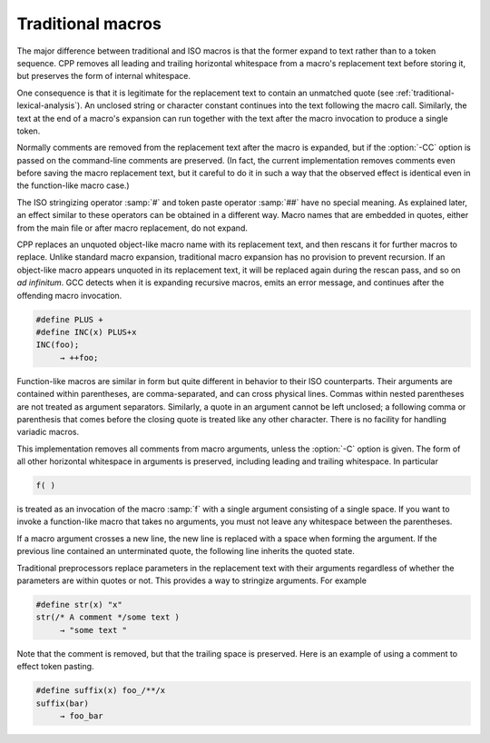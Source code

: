..
  Copyright 1988-2022 Free Software Foundation, Inc.
  This is part of the GCC manual.
  For copying conditions, see the copyright.rst file.

.. _traditional-macros:

Traditional macros
******************

The major difference between traditional and ISO macros is that the
former expand to text rather than to a token sequence.  CPP removes
all leading and trailing horizontal whitespace from a macro's
replacement text before storing it, but preserves the form of internal
whitespace.

One consequence is that it is legitimate for the replacement text to
contain an unmatched quote (see :ref:`traditional-lexical-analysis`).  An
unclosed string or character constant continues into the text
following the macro call.  Similarly, the text at the end of a macro's
expansion can run together with the text after the macro invocation to
produce a single token.

Normally comments are removed from the replacement text after the
macro is expanded, but if the :option:`-CC` option is passed on the
command-line comments are preserved.  (In fact, the current
implementation removes comments even before saving the macro
replacement text, but it careful to do it in such a way that the
observed effect is identical even in the function-like macro case.)

The ISO stringizing operator :samp:`#` and token paste operator
:samp:`##` have no special meaning.  As explained later, an effect
similar to these operators can be obtained in a different way.  Macro
names that are embedded in quotes, either from the main file or after
macro replacement, do not expand.

CPP replaces an unquoted object-like macro name with its replacement
text, and then rescans it for further macros to replace.  Unlike
standard macro expansion, traditional macro expansion has no provision
to prevent recursion.  If an object-like macro appears unquoted in its
replacement text, it will be replaced again during the rescan pass,
and so on *ad infinitum*.  GCC detects when it is expanding
recursive macros, emits an error message, and continues after the
offending macro invocation.

.. code-block::

  #define PLUS +
  #define INC(x) PLUS+x
  INC(foo);
       → ++foo;

Function-like macros are similar in form but quite different in
behavior to their ISO counterparts.  Their arguments are contained
within parentheses, are comma-separated, and can cross physical lines.
Commas within nested parentheses are not treated as argument
separators.  Similarly, a quote in an argument cannot be left
unclosed; a following comma or parenthesis that comes before the
closing quote is treated like any other character.  There is no
facility for handling variadic macros.

This implementation removes all comments from macro arguments, unless
the :option:`-C` option is given.  The form of all other horizontal
whitespace in arguments is preserved, including leading and trailing
whitespace.  In particular

.. code-block:: c++

  f( )

is treated as an invocation of the macro :samp:`f` with a single
argument consisting of a single space.  If you want to invoke a
function-like macro that takes no arguments, you must not leave any
whitespace between the parentheses.

If a macro argument crosses a new line, the new line is replaced with
a space when forming the argument.  If the previous line contained an
unterminated quote, the following line inherits the quoted state.

Traditional preprocessors replace parameters in the replacement text
with their arguments regardless of whether the parameters are within
quotes or not.  This provides a way to stringize arguments.  For
example

.. code-block::

  #define str(x) "x"
  str(/* A comment */some text )
       → "some text "

Note that the comment is removed, but that the trailing space is
preserved.  Here is an example of using a comment to effect token
pasting.

.. code-block::

  #define suffix(x) foo_/**/x
  suffix(bar)
       → foo_bar